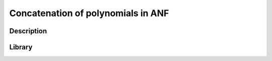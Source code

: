 ***********************************
Concatenation of polynomials in ANF
***********************************

Description
===========


Library
=======
